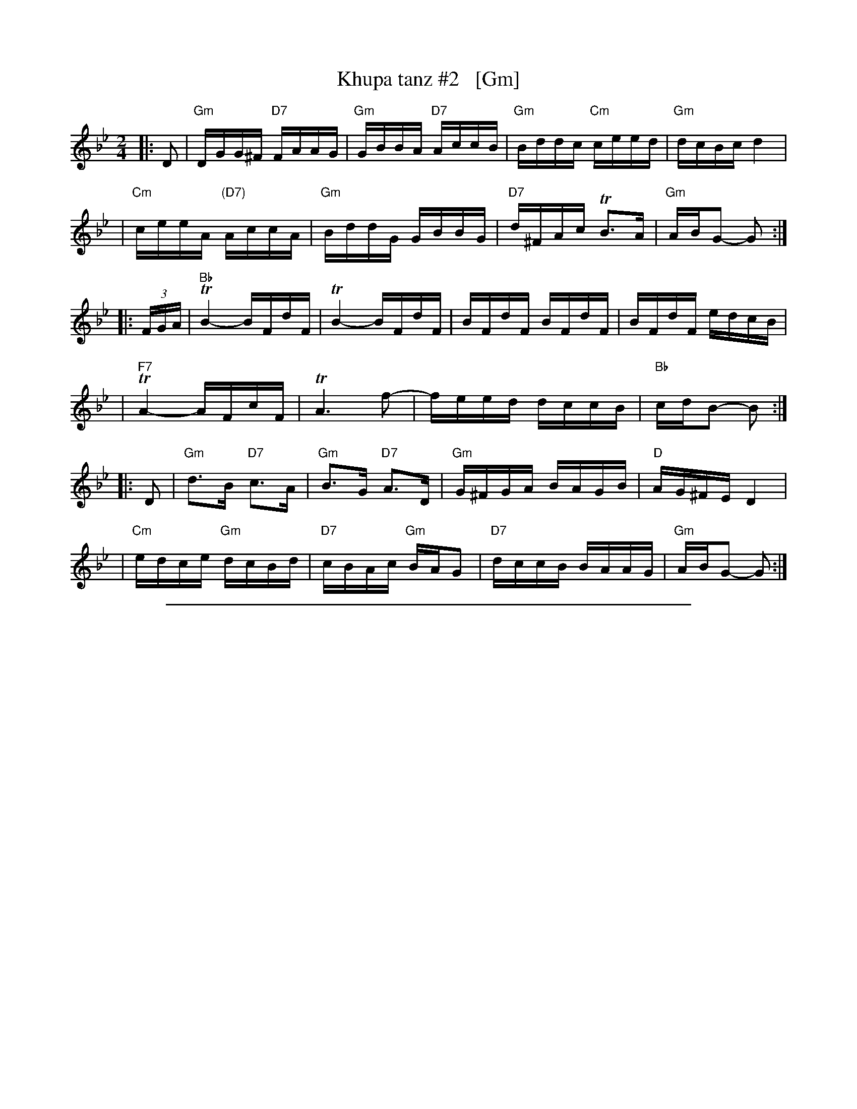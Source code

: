 
X: 1
T: Khupa tanz #2   [Gm]
D: Abe Schwartz "Masters of Klezmer Music" v.1 (Global Village 126)
Z: John Chambers <jc:trillian.mit.edu>
M: 2/4
L: 1/16
K: Gm
|: D2 \
| "Gm"DGG^F "D7"FAAG | "Gm"GBBA "D7"AccB | "Gm"Bddc "Cm"ceed | "Gm"dcBc d4 |
| "Cm"ceeA "(D7)"AccA | "Gm"BddG GBBG | "D7"d^FAc TB3A | "Gm"ABG2- G2 :|
|: (3FGA \
| "Bb"TB4- BFdF | TB4- BFdF | BFdF BFdF | BFdF edcB |
| "F7"TA4- AFcF | TA6 f2- | feed dccB | "Bb"cdB2- B2 :|
|: D2 \
| "Gm"d3B "D7"c3A | "Gm"B3G "D7"A3D | "Gm"G^FGA BAGB | "D"AG^FE D4 |
| "Cm"edce "Gm"dcBd | "D7"cBAc "Gm"BAG2 | "D7"dccB BAAG | "Gm"ABG2- G2 :|

%%sep 1 1 500

X: 1
T: Khupa tanz #2   [Am]
D: Abe Schwartz "Masters of Klezmer Music" v.1 (Global Village 126)
Z: John Chambers <jc:trillian.mit.edu>
M: 2/4
L: 1/16
K: Am
|: E2 \
| "Am"EAA^G "E7"GBBA | "Am"AccB "E7"Bddc | "Am"ceed "Dm"dffe | "Am"edcd e4 |
| "Dm"dffB "(E7)"BddB | "Am"ceeA AccA | "E7"e^GBd Tc3B | "Am"BcA2- A2 :|
|: (3GAB \
| "C"Tc4- cGeG | Tc4- cGeG | cGeG cGeG | cGeG fedc |
| "G7"TB4- BGdG | TB6 g2- | gffe eddc | "C"dec2- c2 :|
|: E2 \
| "Am"e3c "E7"d3B | "Am"c3A "E7"B3E | "Am"A^GAB cBAc | "E"BA^GF E4 |
| "Dm"fedf "Am"edce | "E7"dcBd "Am"cBA2 | "E7"eddc cBBA | "Am"BcA2- A2 :|

%%sep 1 1 500

X: 1
T: Khupa tanz #2   [Bm]
D: Abe Schwartz "Masters of Klezmer Music" v.1 (Global Village 126)
Z: John Chambers <jc:trillian.mit.edu>
M: 2/4
L: 1/16
K: Bm
|: F2 \
| "Bm"FBB^A "F#7"AccB | "Bm"Bddc "F#7"ceed | "Bm"dffe "Em"eggf | "Bm"fede f4 |
| "Em"eggc "(F#7)"ceec | "Bm"dffB BddB | "F#7"f^Ace Td3c | "Bm"cdB2- B2 :|
|: (3ABc \
| "D"Td4- dAfA | Td4- dAfA | dAfA dAfA | dAfA gfed |
| "A7"Tc4- cAeA | Tc6 a2- | aggf feed | "D"efd2- d2 :|
|: F2 \
| "Bm"f3d "F#7"e3c | "Bm"d3B "F#7"c3F | "Bm"B^ABc dcBd | "F#"cB^AG F4 |
| "Em"gfeg "Bm"fedf | "F#7"edce "Bm"dcB2 | "F#7"feed dccB | "Bm"cdB2- B2 :|
